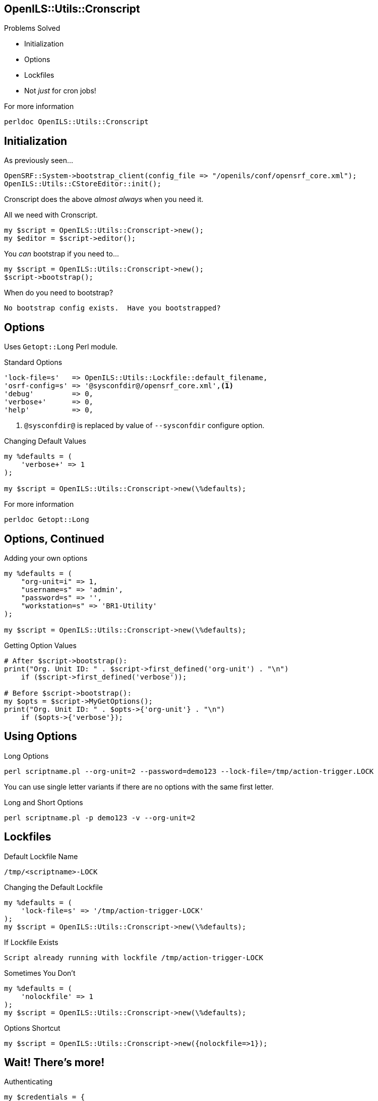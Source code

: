 OpenILS::Utils::Cronscript
--------------------------

Problems Solved
[role="incremental"]
* Initialization
* Options
* Lockfiles
* Not _just_ for cron jobs!

[role="incremental"]
.For more information
....
perldoc OpenILS::Utils::Cronscript
....

Initialization
--------------

[source,perl]
.As previously seen...
----
OpenSRF::System->bootstrap_client(config_file => "/openils/conf/opensrf_core.xml");
OpenILS::Utils::CStoreEditor::init();
----

Cronscript does the above _almost always_ when you need it.

[source,perl]
.All we need with Cronscript.
----
my $script = OpenILS::Utils::Cronscript->new();
my $editor = $script->editor();
----

You _can_ bootstrap if you need to...

[source,perl]
----
my $script = OpenILS::Utils::Cronscript->new();
$script->bootstrap();
----

.When do you need to bootstrap?
....
No bootstrap config exists.  Have you bootstrapped?
....

Options
-------

Uses `Getopt::Long` Perl module.

[source,perl]
.Standard Options
----
'lock-file=s'   => OpenILS::Utils::Lockfile::default_filename,
'osrf-config=s' => '@sysconfdir@/opensrf_core.xml',<1>
'debug'         => 0,
'verbose+'      => 0,
'help'          => 0,
----

<1> `@sysconfdir@` is replaced by value of `--sysconfdir` configure option.

[source,perl]
.Changing Default Values
----
my %defaults = (
    'verbose+' => 1
);

my $script = OpenILS::Utils::Cronscript->new(\%defaults);
----

.For more information
....
perldoc Getopt::Long
....

Options, Continued
------------------

[source,perl]
.Adding your own options
----
my %defaults = (
    "org-unit=i" => 1,
    "username=s" => 'admin',
    "password=s" => '',
    "workstation=s" => 'BR1-Utility'
);

my $script = OpenILS::Utils::Cronscript->new(\%defaults);
----

[source,perl]
.Getting Option Values
----
# After $script->bootstrap():
print("Org. Unit ID: " . $script->first_defined('org-unit') . "\n")
    if ($script->first_defined('verbose'));

# Before $script->bootstrap():
my $opts = $script->MyGetOptions();
print("Org. Unit ID: " . $opts->{'org-unit'} . "\n")
    if ($opts->{'verbose'});
----

Using Options
-------------

.Long Options
....
perl scriptname.pl --org-unit=2 --password=demo123 --lock-file=/tmp/action-trigger.LOCK
....

You can use single letter variants if there are no options with the same first letter.

.Long and Short Options
....
perl scriptname.pl -p demo123 -v --org-unit=2
....

Lockfiles
---------

.Default Lockfile Name
....
/tmp/<scriptname>-LOCK
....

[source,perl]
.Changing the Default Lockfile
----
my %defaults = (
    'lock-file=s' => '/tmp/action-trigger-LOCK'
);
my $script = OpenILS::Utils::Cronscript->new(\%defaults);
----

.If Lockfile Exists
....
Script already running with lockfile /tmp/action-trigger-LOCK
....

[source,perl]
.Sometimes You Don't
----
my %defaults = (
    'nolockfile' => 1
);
my $script = OpenILS::Utils::Cronscript->new(\%defaults);
----

[source,perl]
.Options Shortcut
----
my $script = OpenILS::Utils::Cronscript->new({nolockfile=>1});
----

Wait! There's more!
-------------------

[source,perl]
.Authenticating
----
my $credentials = {
    username => 'admin',
    password => 'demo123',
    type => 'staff',
    workstation => 'BR1-workstation'
};
$script->authenticate($credentials);
----

[source,perl]
.Command Line
----
my %defaults = (
    username => 'admin',
    password => 'demo123',
    type => 'staff',
    workstation => 'BR1-workstation'
);
my $script = OpenILS::Utils::Cronsript->new(\%defaults);
my $opts = $script->MyGetOptions();
my $authtoken = $script->authenticate($opts);
----

.Example
....
perl scriptname.pl --username=jstephenson --pasword=supersecretpassword --workstation=BR1-N240WU
....

And More!
---------

[source,perl]
.Getting Your Authtoken
----
my $authtoken = $script->authtoken();
----

[source,perl]
.Getting Your Authtime
----
my $authtime = $script->authtime();
----

[source,perl]
.Logging Out of Your Session
----
$script->logout();
----

[source,perl]
.Getting a CStoreEditor
----
my $editor = $script->editor();
my $editor_with_auth = $script->editor(authtoken => $script->authtoken);
----

[source,perl]
.Getting a Session With an OpenSRF Service
----
my $session = $script->session('open-ils.circ');
----
